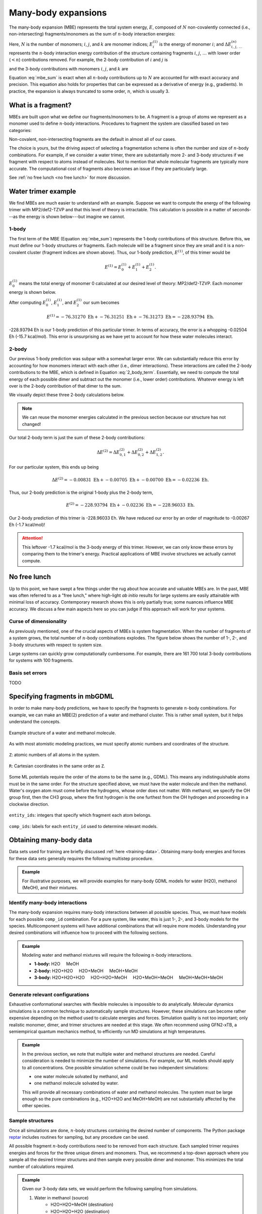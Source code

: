 ====================
Many-body expansions
====================

The many-body expansion (MBE) represents the total system energy, :math:`E`, composed of :math:`N` non-covalently connected (i.e., non-intersecting) fragments/monomers as the sum of :math:`n`-body interaction energies:

.. math::
    E = \sum_{i}^N E_i^{(1)} + \sum_{i < j}^N \Delta E_{i,j}^{(2)} + \sum_{i < j < k}^N \Delta E_{i,j,k}^{(3)} + \cdots.
    :label: mbe_sum

Here, :math:`N` is the number of monomers; :math:`i`, :math:`j`, and :math:`k` are monomer indices; :math:`E_i^{(1)}` is the energy of monomer :math:`i`; and :math:`\Delta E_{\; i, \: j, \: \ldots}^{\; (n)}` represents the :math:`n`-body interaction energy contribution of the structure containing fragments :math:`i`, :math:`j`, :math:`\ldots` with lower order (:math:`< n`) contributions removed.
For example, the 2-body contribution of :math:`i` and :math:`j` is

.. math::
    \Delta E_{i,j}^{(2)} = E_{i,j}^{(2)} - E_{i}^{(1)} - E_{j}^{(1)},
    :label: 2_body_term

and the 3-body contributions with monomers :math:`i`, :math:`j`, and :math:`k` are

.. math::
    \Delta E_{i,j,k}^{(3)} = E_{i,j,k}^{(3)} - \Delta E_{i,j}^{(2)} - \Delta E_{i,k}^{(2)} - \Delta E_{j,k}^{(2)}  - E_{i}^{(1)} - E_{j}^{(1)} - E_{k}^{(1)}.
    :label: 3_body_term

Equation :eq:`mbe_sum` is exact when all :math:`n`-body contributions up to :math:`N` are accounted for with exact accuracy and precision.
This equation also holds for properties that can be expressed as a derivative of energy (e.g., gradients).
In practice, the expansion is always truncated to some order, :math:`n`, which is usually 3.

What is a fragment?
===================

MBEs are built upon what we define our fragments/monomers to be.
A fragment is a group of atoms we represent as a monomer used to define :math:`n`-body interactions.
Procedures to fragment the system are classified based on two categories:

.. glossary::

    **Covalent fragments**
        Whether a fragment "breaks" covalent bonds.
        Non-covalent fragments occur when the entire molecule is its own fragment.
        Separating a molecule into individual fragments is possible, but there are additional complexities.
        Therefore, we do not consider covalent fragments here.
    
    **Intersecting fragments**
        Nothing precludes defining fragments with more than one molecule.
        This changes the many-body formulation, and Equation :eq:`mbe_sum` is not applicable.
        The principle of inclusion and exclusion (PIE) generally is used with intersecting fragments.
        We do not support this yet.
        Only non-intersecting fragments are considered here.

Non-covalent, non-intersecting fragments are the default in almost all of our cases.

The choice is yours, but the driving aspect of selecting a fragmentation scheme is often the number and size of :math:`n`-body combinations.
For example, if we consider a water trimer, there are substantially more 2- and 3-body structures if we fragment with respect to atoms instead of molecules.
Not to mention that whole molecular fragments are typically more accurate.
The computational cost of fragments also becomes an issue if they are particularly large.

See :ref:`no free lunch <no free lunch>` for more discussion.


Water trimer example
====================

We find MBEs are much easier to understand with an example.
Suppose we want to compute the energy of the following trimer with MP2/def2-TZVP and that this level of theory is intractable.
This calculation is possible in a matter of seconds---as the energy is shown below---but imagine we cannot.

.. image:: images/mbe-explained/3h2o-energy.png
    :width: 200px
    :align: center


1-body
------

The first term of the MBE (Equation :eq:`mbe_sum`) represents the 1-body contributions of this structure.
Before this, we must define our 1-body structures or fragments.
Each molecule will be a fragment since they are small and it is a non-covalent cluster (fragment indices are shown above).
Thus, our 1-body prediction, :math:`E^{(1)}`, of this trimer would be

.. math::
    E^{(1)} = E_0^{(1)} + E_1^{(1)} + E_2^{(1)}.

:math:`E_0^{(1)}` means the total energy of monomer 0 calculated at our desired level of theory: MP2/def2-TZVP.
Each monomer energy is shown below.

.. image:: images/mbe-explained/3h2o-energy-1bodies.png
    :width: 200px
    :align: center

After computing :math:`E_0^{(1)}`, :math:`E_1^{(1)}`, and :math:`E_2^{(1)}` our sum becomes

.. math::
    E^{(1)} = -76.31270 \;\text{Eh} + -76.31251 \;\text{Eh} + -76.31273 \;\text{Eh} = -228.93794 \;\text{Eh}.

-228.93794 Eh is our 1-body prediction of this particular trimer.
In terms of accuracy, the error is a whopping -0.02504 Eh (-15.7 kcal/mol).
This error is unsurprising as we have yet to account for how these water molecules interact.



2-body
------

Our previous 1-body prediction was subpar with a somewhat larger error.
We can substantially reduce this error by accounting for how monomers interact with each other (i.e., dimer interactions).
These interactions are called the 2-body contributions to the MBE, which is defined in Equation :eq:`2_body_term`.
Essentially, we need to compute the total energy of each possible dimer and subtract out the monomer (i.e., lower order) contributions.
Whatever energy is left over is the 2-body contribution of that dimer to the sum.

We visually depict these three 2-body calculations below.

.. image:: images/mbe-explained/3h2o-energy-2body-0,1.png
    :width: 450px
    :align: center

.. image:: images/mbe-explained/3h2o-energy-2body-0,2.png
    :width: 450px
    :align: center

.. image:: images/mbe-explained/3h2o-energy-2body-1,2.png
    :width: 450px
    :align: center

.. note::

    We can reuse the monomer energies calculated in the previous section because our structure has not changed!

Our total 2-body term is just the sum of these 2-body contributions: 

.. math::
    \Delta E^{(2)} = \Delta E_{0,1}^{(2)} + \Delta E_{0,2}^{(2)} + \Delta E_{1,2}^{(2)}.

For our particular system, this ends up being 

.. math::
    \Delta E^{(2)} = -0.00831 \;\text{Eh} + -0.00705 \;\text{Eh} + -0.00700 \;\text{Eh} = -0.02236 \;\text{Eh}.

Thus, our 2-body prediction is the original 1-body plus the 2-body term,

.. math::
    E^{(2)} = -228.93794 \;\text{Eh} + -0.02236 \;\text{Eh} = -228.96033 \;\text{Eh}.

Our 2-body prediction of this trimer is -228.96033 Eh.
We have reduced our error by an order of magnitude to -0.00267 Eh (-1.7 kcal/mol)!

.. attention::

    This leftover -1.7 kcal/mol is the 3-body energy of this trimer.
    However, we can only know these errors by comparing them to the trimer's energy.
    Practical applications of MBE involve structures we actually cannot compute.


No free lunch
=============

Up to this point, we have swept a few things under the rug about how accurate and valuable MBEs are.
In the past, MBE was often referred to as a "free lunch," where high-light *ab initio* results for large systems are easily attainable with minimal loss of accuracy.
Contemporary research shows this is only partially true; some nuances influence MBE accuracy.
We discuss a few main aspects here so you can judge if this approach will work for your systems.



Curse of dimensionality
-----------------------

As previously mentioned, one of the crucial aspects of MBEs is system fragmentation.
When the number of fragments of a system grows, the total number of :math:`n`-body combinations explodes.
The figure below shows the number of 1-, 2-, and 3-body structures with respect to system size.

.. image:: images/free-lunches/curse-of-dimensionality.png
    :width: 450px
    :align: center

Large systems can quickly grow computationally cumbersome.
For example, there are 161 700 total 3-body contributions for systems with 100 fragments.




Basis set errors
----------------

TODO


.. _specifying-fragments:

Specifying fragments in mbGDML
==============================

In order to make many-body predictions, we have to specify the fragments to generate :math:`n`-body combinations.
For example, we can make an MBE(2) prediction of a water and methanol cluster.
This is rather small system, but it helps understand the concepts.

.. figure:: images/mbe-explained/2-body-example.png
   :width: 250px
   :align: center

   Example structure of a water and methanol molecule.

As with most atomistic modeling practices, we must specify atomic numbers and coordinates of the structure.

.. figure:: images/mbe-explained/2-body-z.png
   :width: 250px
   :align: center

   ``Z``: atomic numbers of all atoms in the system.

.. figure:: images/mbe-explained/2-body-r.png
   :width: 525px
   :align: center

   ``R``: Cartesian coordinates in the same order as ``Z``.

Some ML potentials require the order of the atoms to be the same (e.g., GDML).
This means any indistinguishable atoms must be in the same order.
For the structure specified above, we must have the water molecule and then the methanol.
Water's oxygen atom must come before the hydrogens, whose order does not matter.
With methanol, we specify the OH group first, then the CH3 group, where the first hydrogen is the one furthest from the OH hydrogen and proceeding in a clockwise direction.

.. figure:: images/mbe-explained/2-body-entity-ids.png
   :width: 250px
   :align: center

   ``entity_ids``: integers that specify which fragment each atom belongs.

.. figure:: images/mbe-explained/2-body-comp-ids.png
   :width: 175px
   :align: center

   ``comp_ids``: labels for each ``entity_id`` used to determine relevant models.



.. _mbe-data:

Obtaining many-body data
========================

Data sets used for training are briefly discussed :ref:`here <training-data>`.
Obtaining many-body energies and forces for these data sets generally requires the following multistep procedure.

.. admonition:: Example

    For illustrative purposes, we will provide examples for many-body GDML models for water (H2O), methanol (MeOH), and their mixtures.

Identify many-body interactions
-------------------------------

The many-body expansion requires many-body interactions between all possible species.
Thus, we must have models for each possible ``comp_id`` combination.
For a pure system, like water, this is just 1-, 2-, and 3-body models for the species.
Multicomponent systems will have additional combinations that will require more models.
Understanding your desired combinations will influence how to proceed with the following sections.

.. admonition:: Example

    Modeling water and methanol mixtures will require the following :math:`n`-body interactions.

    - **1-body:** H2O |nbsp| |nbsp| |nbsp| |nbsp| |nbsp| MeOH
    - **2-body:** H2O+H2O |nbsp| |nbsp| |nbsp| |nbsp| |nbsp| H2O+MeOH |nbsp| |nbsp| |nbsp| |nbsp| |nbsp| MeOH+MeOH
    - **3-body:** H2O+H2O+H2O |nbsp| |nbsp| |nbsp| |nbsp| |nbsp| H2O+H2O+MeOH |nbsp| |nbsp| |nbsp| |nbsp| |nbsp| H2O+MeOH+MeOH |nbsp| |nbsp| |nbsp| |nbsp| |nbsp| MeOH+MeOH+MeOH

Generate relevant configurations
--------------------------------

Exhaustive conformational searches with flexible molecules is impossible to do analytically.
Molecular dynamics simulations is a common technique to automatically sample structures.
However, these simulations can become rather expensive depending on the method used to calculate energies and forces.
Simulation quality is not too important; only realistic monomer, dimer, and trimer structures are needed at this stage.
We often recommend using GFN2-xTB, a semiempirical quantum mechanics method, to efficiently run MD simulations at high temperatures.

.. admonition:: Example

    In the previous section, we note that multiple water and methanol structures are needed.
    Careful consideration is needed to minimize the number of simulations.
    For example, our ML models should apply to all concentrations.
    One possible simulation scheme could be two independent simulations:

    - one water molecule solvated by methanol, and
    - one methanol molecule solvated by water.

    This will provide all necessary combinations of water and methanol molecules.
    The system must be large enough so the pure combinations (e.g., H2O+H2O and MeOH+MeOH) are not substantially affected by the other species.



Sample structures
-----------------

Once all simulations are done, :math:`n`-body structures containing the desired number of components.
The Python package `reptar <https://www.aalexmmaldonado.com/reptar/>`__ includes routines for sampling, but any procedure can be used.

All possible fragment :math:`n`-body contributions need to be removed from each structure.
Each sampled trimer requires energies and forces for the three unique dimers and monomers.
Thus, we recommend a top-down approach where you sample all the desired trimer structures and then sample every possible dimer and monomer.
This minimizes the total number of calculations required.

.. admonition:: Example

    Given our 3-body data sets, we would perform the following sampling from simulations.

    1. Water in methanol (source)
        - H2O+H2O+MeOH (destination)
        - H2O+H2O+H2O (destination)
    2. Methanol in water
        - H2O+MeOH+MeOH
        - MeOH+MeOH+MeOH
    3. H2O+H2O+MeOH
        - H2O+H2O
        - H2O+MeOH
        - H2O
        - MeOH
    4. H2O+H2O+H2O
        - H2O+H2O
        - H2O
    5. H2O+MeOH+MeOH
        - H2O+MeOH
        - MeOH+MeOH
        - H2O
        - MeOH
    6. MeOH+MeOH+MeOH
        - MeOH+MeOH
        - MeOH
    


Compute total energies and forces
---------------------------------

Energies and forces, preferable with a quantum chemical method needs to be computed for all sampled structures.
This can be done in any way, but `reptar <https://www.aalexmmaldonado.com/reptar/>`__ has a driver and calculator for `Psi4 <https://psicode.org/>`__ if that is useful.


Compute many-body data
----------------------

Once we have total energies and forces of all monomers, dimers, and trimers we can begin to create many-body data sets.
Note that instead of a top-down approach (i.e., trimer to monomers) we have to do bottom-up (i.e., monomers to trimers).
For example, 2-body data—with monomer contributions already removed—are needed to compute 3-body data.
Once this is done, you can train ML models on each :math:`n`-body data set.

The following code shows a simple script to automatically compute many-body energies and forces using :func:`~mbgdml.mbe.mbe_contrib` with `reptar <https://www.aalexmmaldonado.com/reptar/>`__.

.. code-block:: python

    """Compute n-body energies and gradients from total properties."""

    import os
    from mbgdml.mbe import mbe_contrib
    import numpy as np
    from reptar import File


    rfile_path = './h2o.meoh-md-sampling.exdir'
    parent_key = '/samples'

    nbody_key = os.path.join(parent_key, 'h2o.2meoh')  # Data to make n-body
    # Contains a nested list specifying the fragment key and if the data should be n-body.
    fragment_keys = [
        (os.path.join(parent_key, 'h2o.meoh'), True),  # n-body data
        (os.path.join(parent_key, 'meoh.meoh'), True),  # n-body data
        (os.path.join(parent_key, 'h2o'), False),  # total data
        (os.path.join(parent_key, 'meoh'), False),  # total data
    ]

    method = 'df.mp2.def2qzvppd'

    energy_key = f'energy_ele_{method}'
    energy_nbody_key = f'energy_ele_nbody_{method}'
    grad_key = f'grads_{method}'
    grad_nbody_key = f'grads_nbody_{method}'

    use_ray = True
    n_workers = 4

    save = True  # If False, we just print the energies.




    ###   SCRIPT   ###

    hartree2kcalmol = 627.5094737775374055927342256  # Psi4 constant
    hartree2ev = 27.21138602  # Psi4 constant
    ev2kcalmol = hartree2kcalmol/hartree2ev
    kcalmol2ev = hartree2ev/hartree2kcalmol

    # Ensures we execute from script directory (for relative paths).
    os.chdir(os.path.dirname(os.path.realpath(__file__)))


    def get_fragment_data(rfile, group_key, is_nbody):
        """Retrieve fragment (i.e., lower order) contributions.


        Parameters
        ----------
        rfile : :obj:`reptar.File`
            File to get data.
        group_key : :obj:`str`
            Key to group.
        is_nbody : :obj:`bool`
            If we should retrieve :math:`n`-body data or not.

        Returns
        -------
        Arguments for fragment (i.e., lower-order) data in :obj:`mbgdml.mbe.mbe_contrib`
        """
        global energy_key, energy_nbody_key, grad_key, grad_nbody_key

        if is_nbody:
            E = rfile.get(os.path.join(group_key, energy_nbody_key))
            G = rfile.get(os.path.join(group_key, grad_nbody_key))
        else:
            E = rfile.get(os.path.join(group_key, energy_key))
            G = rfile.get(os.path.join(group_key, grad_key))
        entity_ids = rfile.get(os.path.join(group_key, 'entity_ids'))
        r_prov_ids = rfile.get(os.path.join(group_key, 'r_prov_ids'))
        r_prov_specs = rfile.get(os.path.join(group_key, 'r_prov_specs'))
        
        return E, G, entity_ids, r_prov_ids, r_prov_specs


    # Retrieve data
    print('Loading data')
    rfile = File(rfile_path, mode='a', allow_remove=False)

    E_mb = rfile.get(os.path.join(nbody_key, energy_key), as_memmap=False)
    G_mb = rfile.get(os.path.join(nbody_key, grad_key), as_memmap=False)
    entity_ids = rfile.get(os.path.join(nbody_key, 'entity_ids'), as_memmap=False)
    try:
        r_prov_ids = rfile.get(os.path.join(nbody_key, 'r_prov_ids'), as_memmap=False)
    except RuntimeError as e:
        if 'does not exist' in str(e):
            print('Did not find r_prov_ids')
            r_prov_ids = None
    try:
        r_prov_specs = rfile.get(os.path.join(nbody_key, 'r_prov_specs'), as_memmap=False)
    except RuntimeError as e:
        if 'does not exist' in str(e):
            print('Did not find r_prov_specs')
            r_prov_specs = None

    # Remove fragment energies and gradients
    for fragment_key, is_nbody in fragment_keys:
        print(f'Removing {fragment_key} data')
        fragment_data = get_fragment_data(rfile, fragment_key, is_nbody)

        E_mb, G_mb = mbe_contrib(
            E_mb, G_mb, entity_ids, r_prov_ids, r_prov_specs,
            *fragment_data, operation='remove', use_ray=use_ray, n_workers=n_workers
        )


    # Check if any are NaN
    if np.count_nonzero(np.isnan(E_mb)) != 0:
        print('Check your calculations ... some are NaN')
        exit()

    if save:
        # Put n-body data
        print(f'Saving n-body energies and gradients')
        rfile.put(os.path.join(nbody_key, energy_nbody_key), E_mb)
        rfile.put(os.path.join(nbody_key, grad_nbody_key), G_mb)

    print('\n')
    E_mb *= hartree2kcalmol
    G_mb *= hartree2kcalmol
    print('{:<10}   {:^10}      {:^10}    {:^10}'.format('Property', '   Min   ', '  Mean   ', '   Max   '))
    print('{:<10}   {:^10}      {:^10}    {:^10}'.format('--------', '---------', '---------', '---------'))
    print('{:<10}   {:^10.3f}      {:^10.3f}     {:^10.3f}'.format('Energy', np.min(E_mb), np.mean(E_mb), np.max(E_mb)))
    print('{:<10}   {:^10.3f}      {:^10.3f}     {:^10.3f}'.format('Force', np.min(-G_mb), np.mean(-G_mb), np.max(-G_mb)))

.. admonition:: Example

    Perform the following computations with either **total** or :math:`n`-body data.
    1-body data is considered **total** here.
    Note that all of the unique entities should be contained in the lower-order data sets.

    1. **H2O+H2O** (parent)
        - **H2O** (fragment)
    2. **H2O+MeOH**
        - **H2O**
        - **MeOH**
    3. **MeOH+MeOH**
        - **MeOH**
    4. **H2O+H2O+H2O**
        - H2O+H2O
        - **H2O**
    5. **H2O+H2O+MeOH**
        - H2O+H2O
        - H2O+MeOH
        - **H2O**
        - **MeOH**
    6. **H2O+MeOH+MeOH**
        - H2O+MeOH
        - MeOH+MeOH
        - **H2O**
        - **MeOH**
    7. **MeOH+MeOH+MeOH**
        - MeOH+MeOH
        - **MeOH**
    


Additional resources
====================

This is only a glimpse into the vast sea of MBE literature.
Please see the following incomplete list of literature for additional information on many-body expansions.

.. attention::

    If you have any questions or comments about the information presented here please do not hesitate to create a `discussion on the GitHub repository <https://github.com/keithgroup/mbGDML/discussions>`__.

- **Overview**: `10.1063/1.5126216 <https://doi.org/10.1063/1.5126216>`__, `10.1063/1.4986110 <https://doi.org/10.1063/1.4986110>`__, `10.1063/1.4947087 <https://doi.org/10.1063/1.4947087>`__, `10.1063/1.4885846 <https://doi.org/10.1063/1.4885846>`__
- **Cutoffs**: `10.1021/acs.jctc.9b01095 <https://doi.org/10.1021/acs.jctc.9b01095>`__
- **Molecular dynamics**: `10.1021/acs.jctc.1c00780 <https://doi.org/10.1021/acs.jctc.1c00780>`__
- **Basis sets**: `10.1021/acs.jctc.7b01232 <https://doi.org/10.1021/acs.jctc.7b01232>`__
- **Ions**: `10.1039/D1CP00409C <https://doi.org/10.1039/D1CP00409C>`__, `10.1021/acs.jctc.0c01309 <https://doi.org/10.1021/acs.jctc.0c01309>`__, `10.1021/acs.jctc.9b00749 <https://doi.org/10.1021/acs.jctc.9b00749>`__
- **Metals**: `10.1063/5.0094598 <https://doi.org/10.1063/5.0094598>`__


.. |nbsp| unicode:: 0xA0 
   :trim:
